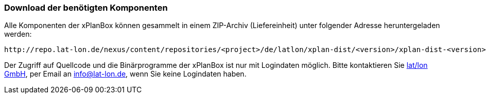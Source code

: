 === Download der benötigten Komponenten

Alle Komponenten der xPlanBox können gesammelt in einem ZIP-Archiv
(Liefereinheit) unter folgender Adresse heruntergeladen werden:

[source,text]
----
http://repo.lat-lon.de/nexus/content/repositories/<project>/de/latlon/xplan-dist/<version>/xplan-dist-<version>-<environment>.zip
----

Der Zugriff auf Quellcode und die Binärprogramme der xPlanBox ist nur
mit Logindaten möglich. Bitte kontaktieren Sie
http://www.lat-lon.de[lat/lon GmbH], per Email an info@lat-lon.de, wenn
Sie keine Logindaten haben.
